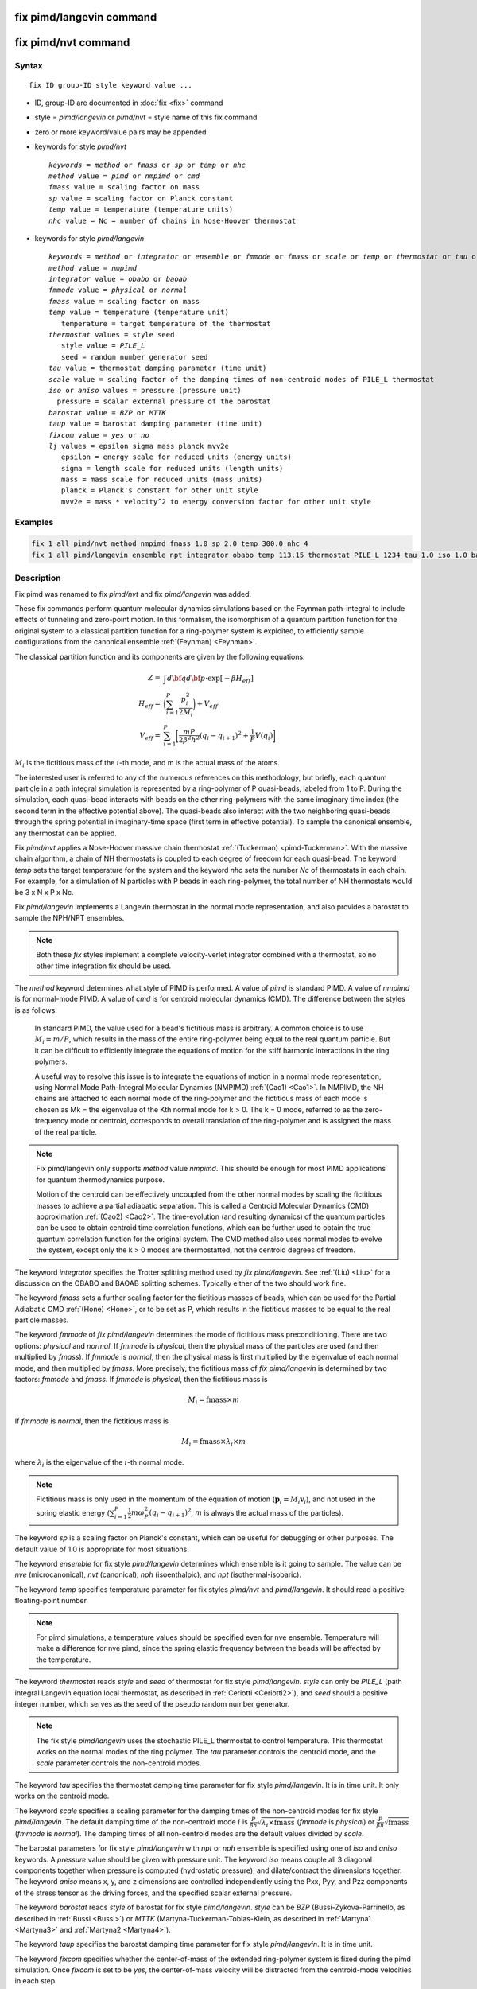 .. index:: fix pimd/langevin
.. index:: fix pimd/nvt

fix pimd/langevin command
=========================

fix pimd/nvt command
====================

Syntax
""""""

.. parsed-literal::

   fix ID group-ID style keyword value ...

* ID, group-ID are documented in :doc:`fix <fix>` command
* style = *pimd/langevin* or *pimd/nvt* = style name of this fix command
* zero or more keyword/value pairs may be appended
* keywords for style *pimd/nvt*

  .. parsed-literal::
       *keywords* = *method* or *fmass* or *sp* or *temp* or *nhc*
       *method* value = *pimd* or *nmpimd* or *cmd*
       *fmass* value = scaling factor on mass
       *sp* value = scaling factor on Planck constant
       *temp* value = temperature (temperature units)
       *nhc* value = Nc = number of chains in Nose-Hoover thermostat

* keywords for style *pimd/langevin*

  .. parsed-literal::
       *keywords* = *method* or *integrator* or *ensemble* or *fmmode* or *fmass* or *scale* or *temp* or *thermostat* or *tau* or *iso* or *aniso* or *barostat* or *taup* or *fixcom* or *lj*
       *method* value = *nmpimd*
       *integrator* value = *obabo* or *baoab*
       *fmmode* value = *physical* or *normal*
       *fmass* value = scaling factor on mass
       *temp* value = temperature (temperature unit)
          temperature = target temperature of the thermostat
       *thermostat* values = style seed
          style value = *PILE_L*
          seed = random number generator seed
       *tau* value = thermostat damping parameter (time unit)
       *scale* value = scaling factor of the damping times of non-centroid modes of PILE_L thermostat
       *iso* or *aniso* values = pressure (pressure unit)
         pressure = scalar external pressure of the barostat
       *barostat* value = *BZP* or *MTTK*
       *taup* value = barostat damping parameter (time unit)
       *fixcom* value = *yes* or *no*
       *lj* values = epsilon sigma mass planck mvv2e
          epsilon = energy scale for reduced units (energy units)
          sigma = length scale for reduced units (length units)
          mass = mass scale for reduced units (mass units)
          planck = Planck's constant for other unit style
          mvv2e = mass * velocity^2 to energy conversion factor for other unit style

Examples
""""""""

.. code-block:: LAMMPS

   fix 1 all pimd/nvt method nmpimd fmass 1.0 sp 2.0 temp 300.0 nhc 4
   fix 1 all pimd/langevin ensemble npt integrator obabo temp 113.15 thermostat PILE_L 1234 tau 1.0 iso 1.0 barostat BZP taup 1.0

Description
"""""""""""

.. versionchanged:: TBD

Fix pimd was renamed to fix *pimd/nvt* and fix *pimd/langevin* was added.

These fix commands perform quantum molecular dynamics simulations based
on the Feynman path-integral to include effects of tunneling and
zero-point motion.  In this formalism, the isomorphism of a quantum
partition function for the original system to a classical partition
function for a ring-polymer system is exploited, to efficiently sample
configurations from the canonical ensemble :ref:`(Feynman) <Feynman>`.

The classical partition function and its components are given
by the following equations:

.. math::

   Z = & \int d{\bf q} d{\bf p} \cdot \textrm{exp} [ -\beta H_{eff} ] \\
   H_{eff} = & \bigg(\sum_{i=1}^P \frac{p_i^2}{2M_i}\bigg) + V_{eff} \\
   V_{eff} = & \sum_{i=1}^P \bigg[ \frac{mP}{2\beta^2 \hbar^2} (q_i - q_{i+1})^2 + \frac{1}{P} V(q_i)\bigg]

:math:`M_i` is the fictitious mass of the :math:`i`-th mode, and m is the actual mass of the atoms.

The interested user is referred to any of the numerous references on
this methodology, but briefly, each quantum particle in a path integral
simulation is represented by a ring-polymer of P quasi-beads, labeled
from 1 to P.  During the simulation, each quasi-bead interacts with
beads on the other ring-polymers with the same imaginary time index (the
second term in the effective potential above).  The quasi-beads also
interact with the two neighboring quasi-beads through the spring
potential in imaginary-time space (first term in effective potential).
To sample the canonical ensemble, any thermostat can be applied.

Fix *pimd/nvt* applies a Nose-Hoover massive chain thermostat
:ref:`(Tuckerman) <pimd-Tuckerman>`.  With the massive chain
algorithm, a chain of NH thermostats is coupled to each degree of
freedom for each quasi-bead.  The keyword *temp* sets the target
temperature for the system and the keyword *nhc* sets the number *Nc* of
thermostats in each chain.  For example, for a simulation of N particles
with P beads in each ring-polymer, the total number of NH thermostats
would be 3 x N x P x Nc.

Fix *pimd/langevin* implements a Langevin thermostat in the normal mode 
representation, and also provides a barostat to sample the NPH/NPT ensembles.

.. note::

   Both these *fix* styles implement a complete velocity-verlet integrator
   combined with a thermostat, so no other time integration fix should be used.

The *method* keyword determines what style of PIMD is performed.  A
value of *pimd* is standard PIMD.  A value of *nmpimd* is for
normal-mode PIMD.  A value of *cmd* is for centroid molecular dynamics
(CMD).  The difference between the styles is as follows.

   In standard PIMD, the value used for a bead's fictitious mass is
   arbitrary.  A common choice is to use :math:`M_i = m/P`, which results in the
   mass of the entire ring-polymer being equal to the real quantum
   particle.  But it can be difficult to efficiently integrate the
   equations of motion for the stiff harmonic interactions in the ring
   polymers.

   A useful way to resolve this issue is to integrate the equations of
   motion in a normal mode representation, using Normal Mode
   Path-Integral Molecular Dynamics (NMPIMD) :ref:`(Cao1) <Cao1>`.  In
   NMPIMD, the NH chains are attached to each normal mode of the
   ring-polymer and the fictitious mass of each mode is chosen as Mk =
   the eigenvalue of the Kth normal mode for k > 0. The k = 0 mode,
   referred to as the zero-frequency mode or centroid, corresponds to
   overall translation of the ring-polymer and is assigned the mass of
   the real particle.

.. note::
   Fix pimd/langevin only supports *method* value *nmpimd*. This should be enough
   for most PIMD applications for quantum thermodynamics purpose.

   Motion of the centroid can be effectively uncoupled from the other
   normal modes by scaling the fictitious masses to achieve a partial
   adiabatic separation.  This is called a Centroid Molecular Dynamics
   (CMD) approximation :ref:`(Cao2) <Cao2>`.  The time-evolution (and
   resulting dynamics) of the quantum particles can be used to obtain
   centroid time correlation functions, which can be further used to
   obtain the true quantum correlation function for the original system.
   The CMD method also uses normal modes to evolve the system, except
   only the k > 0 modes are thermostatted, not the centroid degrees of
   freedom.

The keyword *integrator* specifies the Trotter splitting method used by *fix pimd/langevin*.
See :ref:`(Liu) <Liu>` for a discussion on the OBABO and BAOAB splitting schemes. Typically
either of the two should work fine.

The keyword *fmass* sets a further scaling factor for the fictitious
masses of beads, which can be used for the Partial Adiabatic CMD
:ref:`(Hone) <Hone>`, or to be set as P, which results in the fictitious
masses to be equal to the real particle masses.

The keyword *fmmode* of *fix pimd/langevin* determines the mode of fictitious
mass preconditioning. There are two options: *physical* and *normal*. If *fmmode* is
*physical*, then the physical mass of the particles are used (and then multiplied by
*fmass*). If *fmmode* is *normal*, then the physical mass is first multiplied by the
eigenvalue of each normal mode, and then multiplied by *fmass*. More precisely, the
fictitious mass of *fix pimd/langevin* is determined by two factors: *fmmode* and *fmass*.
If *fmmode* is *physical*, then the fictitious mass is

.. math::

   M_i = \mathrm{fmass} \times m

If *fmmode* is *normal*, then the fictitious mass is

.. math::

   M_i = \mathrm{fmass} \times \lambda_i \times m

where :math:`\lambda_i` is the eigenvalue of the :math:`i`-th normal mode.

.. note::

   Fictitious mass is only used in the momentum of the equation of motion
   (:math:`\mathbf{p}_i=M_i\mathbf{v}_i`), and not used in the spring elastic energy
   (:math:`\sum_{i=1}^P \frac{1}{2}m\omega_P^2(q_i - q_{i+1})^2`, :math:`m` is always the
   actual mass of the particles).

The keyword *sp* is a scaling factor on Planck's constant, which can
be useful for debugging or other purposes.  The default value of 1.0
is appropriate for most situations.

The keyword *ensemble* for fix style *pimd/langevin* determines which ensemble is it
going to sample. The value can be *nve* (microcanonical), *nvt* (canonical), *nph* (isoenthalpic),
and *npt* (isothermal-isobaric).

The keyword *temp* specifies temperature parameter for fix styles *pimd/nvt* and *pimd/langevin*. It should read
a positive floating-point number.

.. note::

   For pimd simulations, a temperature values should be specified even for nve ensemble. Temperature will make a difference
   for nve pimd, since the spring elastic frequency between the beads will be affected by the temperature.

The keyword *thermostat* reads *style* and *seed* of thermostat for fix style *pimd/langevin*. *style* can only
be *PILE_L* (path integral Langevin equation local thermostat, as described in :ref:`Ceriotti <Ceriotti2>`), and *seed* should a positive integer number, which serves as the seed of the pseudo random number generator.

.. note::
   The fix style *pimd/langevin* uses the stochastic PILE_L thermostat to control temperature. This thermostat works on the normal modes
   of the ring polymer. The *tau* parameter controls the centroid mode, and the *scale* parameter controls the non-centroid modes.

The keyword *tau* specifies the thermostat damping time parameter for fix style *pimd/langevin*. It is in time unit. It only works on the centroid mode.

The keyword *scale* specifies a scaling parameter for the damping times of the non-centroid modes for fix style *pimd/langevin*. The default
damping time of the non-centroid mode :math:`i` is :math:`\frac{P}{\beta\hbar}\sqrt{\lambda_i\times\mathrm{fmass}}` (*fmmode* is *physical*) or  :math:`\frac{P}{\beta\hbar}\sqrt{\mathrm{fmass}}` (*fmmode* is *normal*). The damping times of all non-centroid modes are the default values divided by *scale*.

The barostat parameters for fix style *pimd/langevin* with *npt* or *nph* ensemble is specified using one of *iso* and *aniso*
keywords. A *pressure* value should be given with pressure unit. The keyword *iso* means couple all 3 diagonal components together when pressure is computed (hydrostatic pressure), and dilate/contract the dimensions together. The keyword *aniso* means x, y, and z dimensions are controlled independently using the Pxx, Pyy, and Pzz components of the stress tensor as the driving forces, and the specified scalar external pressure.

The keyword *barostat* reads *style* of barostat for fix style *pimd/langevin*. *style* can
be *BZP* (Bussi-Zykova-Parrinello, as described in :ref:`Bussi <Bussi>`) or *MTTK* (Martyna-Tuckerman-Tobias-Klein, as described in :ref:`Martyna1 <Martyna3>` and :ref:`Martyna2 <Martyna4>`).

The keyword *taup* specifies the barostat damping time parameter for fix style *pimd/langevin*. It is in time unit.

The keyword *fixcom* specifies whether the center-of-mass of the extended ring-polymer system is fixed during the pimd simulation.
Once *fixcom* is set to be *yes*, the center-of-mass velocity will be distracted from the centroid-mode velocities in each step.

The keyword *lj* should be used if :doc:`lj units <units>` is used for *fix pimd/langevin*. Typically one may want to use
reduced units to run the simulation, and then convert the results into some physical units (for example, :doc:`metal units <units>`). In this case, the 5 quantities in the physical mass units are needed: epsilon (energy scale), sigma (length scale), mass, Planck's constant, mvv2e (mass * velocity^2 to energy conversion factor). Planck's constant and mvv2e can be found in src/update.cpp. If there is no need to convert it to physical units, set all these five value to 1.

The PIMD algorithm in LAMMPS is implemented as a hyper-parallel scheme
as described in :ref:`Calhoun <Calhoun>`.  In LAMMPS this is done by using
:doc:`multi-replica feature <Howto_replica>` in LAMMPS, where each
quasi-particle system is stored and simulated on a separate partition
of processors.  The following diagram illustrates this approach.  The
original system with 2 ring polymers is shown in red.  Since each ring
has 4 quasi-beads (imaginary time slices), there are 4 replicas of the
system, each running on one of the 4 partitions of processors.  Each
replica (shown in green) owns one quasi-bead in each ring.

.. image:: JPG/pimd.jpg
   :align: center

To run a PIMD simulation with M quasi-beads in each ring polymer using
N MPI tasks for each partition's domain-decomposition, you would use P
= MxN processors (cores) and run the simulation as follows:

.. code-block:: bash

   mpirun -np P lmp_mpi -partition MxN -in script

Note that in the LAMMPS input script for a multi-partition simulation,
it is often very useful to define a :doc:`uloop-style variable <variable>` such as

.. code-block:: LAMMPS

   variable ibead uloop M pad

where M is the number of quasi-beads (partitions) used in the
calculation.  The uloop variable can then be used to manage I/O
related tasks for each of the partitions, e.g.

.. code-block:: LAMMPS

   dump dcd all dcd 10 system_${ibead}.dcd
   dump 1 all custom 100 ${ibead}.xyz id type x y z vx vy vz ix iy iz fx fy fz
   restart 1000 system_${ibead}.restart1 system_${ibead}.restart2
   read_restart system_${ibead}.restart2

.. note::
   Fix *pimd/langevin* dumps the Catersian coordinates, but dumps the velocities and
   forces in the normal mode representation. If the Catersian velocities and forces are
   needed, it is easy to perform the transformation when doing post-processing.

   It is recommended to dump the image flags (*ix iy iz*) for fix *pimd/langevin*. It 
   will be useful if you want to calculate some estimators during post-processing.

Restart, fix_modify, output, run start/stop, minimize info
"""""""""""""""""""""""""""""""""""""""""""""""""""""""""""

Fix *pimd/nvt* writes the state of the Nose/Hoover thermostat over all
quasi-beads to :doc:`binary restart files <restart>`.  See the
:doc:`read_restart <read_restart>` command for info on how to re-specify
a fix in an input script that reads a restart file, so that the
operation of the fix continues in an uninterrupted fashion.

Fix *pimd/langevin* ...

None of the :doc:`fix_modify <fix_modify>` options
are relevant to fix pimd/nvt.

Fix *pimd/nvt* computes a global 3-vector, which can be accessed by
various :doc:`output commands <Howto_output>`.  The three quantities in
the global vector are:

   #. the total spring energy of the quasi-beads,
   #. the current temperature of the classical system of ring polymers,
   #. the current value of the scalar virial estimator for the kinetic
      energy of the quantum system :ref:`(Herman) <Herman>`.

The vector values calculated by fix *pimd/nvt* are "extensive", except for the
temperature, which is "intensive".

Fix *pimd/langevin* computes a global vector of quantities, which
can be accessed by various :doc:`output commands <Howto_output>`. Note that
it outputs multiple log files, and different log files contain information
about different beads or modes (see detailed explanations below). If *ensemble*
is *nve* or *nvt*, the vector has 10 values:

   #. kinetic energy of the normal mode
   #. spring elastic energy of the normal mode
   #. potential energy of the bead
   #. total energy of all beads (conserved if *ensemble* is *nve*)
   #. primitive kinetic energy estimator
   #. virial energy estimator
   #. centroid-virial energy estimator
   #. primitive pressure estimator
   #. thermodynamic pressure estimator
   #. centroid-virial pressure estimator

The first 3 are different for different log files, and the others are the same for different log files.

If *ensemble* is *nph* or *npt*, the vector stores internal variables of the barostat. If *iso* is used,
the vector has 15 values:

   #. kinetic energy of the normal mode
   #. spring elastic energy of the normal mode
   #. potential energy of the bead
   #. total energy of all beads (conserved if *ensemble* is *nve*)
   #. primitive kinetic energy estimator
   #. virial energy estimator
   #. centroid-virial energy estimator
   #. primitive pressure estimator
   #. thermodynamic pressure estimator
   #. centroid-virial pressure estimator
   #. barostat velocity
   #. barostat kinetic energy
   #. barostat potential energy
   #. barostat cell Jacobian
   #. enthalpy of the extended system (sum of 4, 12, 13, and 14; conserved if *ensemble* is *nph*)

If *aniso* or *x* or *y* or *z* is used for the barostat, the vector has 17 values:

   #. kinetic energy of the normal mode
   #. spring elastic energy of the normal mode
   #. potential energy of the bead
   #. total energy of all beads (conserved if *ensemble* is *nve*)
   #. primitive kinetic energy estimator
   #. virial energy estimator
   #. centroid-virial energy estimator
   #. primitive pressure estimator
   #. thermodynamic pressure estimator
   #. centroid-virial pressure estimator
   #. x component of barostat velocity
   #. y component of barostat velocity
   #. z component of barostat velocity
   #. barostat kinetic energy
   #. barostat potential energy
   #. barostat cell Jacobian
   #. enthalpy of the extended system (sum of 4, 14, 15, and 16; conserved if *ensemble* is *nph*)

No parameter of fix *pimd/nvt* or *pimd/langevin* can be used with the *start/stop* keywords
of the :doc:`run <run>` command.  Fix *pimd/nvt* or *pimd/langevin* is not invoked during
:doc:`energy minimization <minimize>`.

Restrictions
""""""""""""

These fixes are part of the REPLICA package.  They are only enabled if
LAMMPS was built with that package.  See the :doc:`Build package
<Build_package>` page for more info.

Fix *pimd/nvt* cannot be used with :doc:`lj units <units>`.
Fix *pimd/langevin* can be used with :doc:`lj units <units>`. See the above part for how to use it.

A PIMD simulation can be initialized with a single data file read via
the :doc:`read_data <read_data>` command.  However, this means all
quasi-beads in a ring polymer will have identical positions and
velocities, resulting in identical trajectories for all quasi-beads.  To
avoid this, users can simply initialize velocities with different random
number seeds assigned to each partition, as defined by the uloop
variable, e.g.

.. code-block:: LAMMPS

   velocity all create 300.0 1234${ibead} rot yes dist gaussian

Default
"""""""

The keyword defaults for fix *pimd/nvt* are method = pimd, fmass = 1.0, sp
= 1.0, temp = 300.0, and nhc = 2.

----------

.. _Feynman:

**(Feynman)** R. Feynman and A. Hibbs, Chapter 7, Quantum Mechanics and
Path Integrals, McGraw-Hill, New York (1965).

.. _pimd-Tuckerman:

**(Tuckerman)** M. Tuckerman and B. Berne, J Chem Phys, 99, 2796 (1993).

.. _Cao1:

**(Cao1)** J. Cao and B. Berne, J Chem Phys, 99, 2902 (1993).

.. _Cao2:

**(Cao2)** J. Cao and G. Voth, J Chem Phys, 100, 5093 (1994).

.. _Hone:

**(Hone)** T. Hone, P. Rossky, G. Voth, J Chem Phys, 124,
154103 (2006).

.. _Calhoun:

**(Calhoun)** A. Calhoun, M. Pavese, G. Voth, Chem Phys Letters, 262,
415 (1996).

.. _Herman:

**(Herman)** M. F. Herman, E. J. Bruskin, B. J. Berne, J Chem Phys, 76, 5150 (1982).

.. _Bussi:

**(Bussi)** G. Bussi, T. Zykova-Timan, M. Parrinello, J Chem Phys, 130, 074101 (2009).

.. _Ceriotti2:

**(Ceriotti)** M. Ceriotti, M. Parrinello, T. Markland, D. Manolopoulos, J. Chem. Phys. 133, 124104 (2010).

.. _Martyna3:

**(Martyna1)** G. Martyna, D. Tobias, M. Klein, J. Chem. Phys. 101, 4177 (1994).

.. _Martyna4:

**(Martyna2)** G. Martyna, A. Hughes, M. Tuckerman, J. Chem. Phys. 110, 3275 (1999).

.. _Liujian:

**(Liu)** J. Liu, D. Li, X. Liu, J. Chem. Phys. 145, 024103 (2016).

